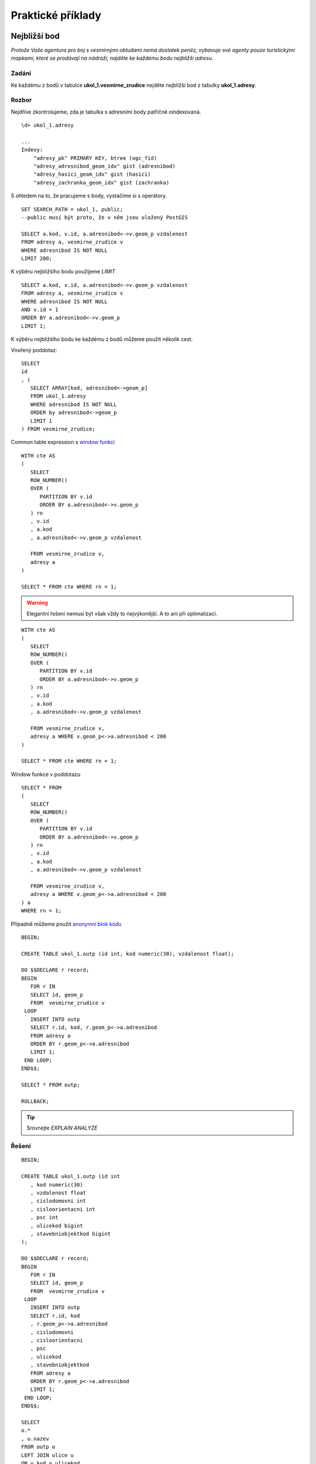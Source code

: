 Praktické příklady
==================

Nejbližší bod
-------------

*Protože Vaše agentura pro boj s vesmírnými obludami nemá dostatek peněz, vybavuje své agenty pouze turistickými mapkami, které se prodávají na nádraží, najděte ke každému bodu nejbližší adresu.*

Zadání
^^^^^^

Ke každému z bodů v tabulce **ukol_1.vesmirne_zrudice** nejděte nejbližší bod z tabulky **ukol_1.adresy**.

Rozbor
^^^^^^

Nejdříve zkontrolujeme, zda je tabulka s adresními body patřičně oindexovaná.
::

   \d+ ukol_1.adresy

   ...
   Indexy:
       "adresy_pk" PRIMARY KEY, btree (ogc_fid)
       "adresy_adresnibod_geom_idx" gist (adresnibod)
       "adresy_hasici_geom_idx" gist (hasici)
       "adresy_zachranka_geom_idx" gist (zachranka)



S ohledem na to, že pracujeme s body, vystačíme si s operátory.
::

   SET SEARCH_PATH = ukol_1, public;
   --public musí být proto, že v něm jsou uložený PostGIS

   SELECT a.kod, v.id, a.adresnibod<->v.geom_p vzdalenost
   FROM adresy a, vesmirne_zrudice v 
   WHERE adresnibod IS NOT NULL
   LIMIT 200;


K výběru nejbližšího bodu použijeme *LIMIT*
::

   SELECT a.kod, v.id, a.adresnibod<->v.geom_p vzdalenost
   FROM adresy a, vesmirne_zrudice v 
   WHERE adresnibod IS NOT NULL
   AND v.id = 1
   ORDER BY a.adresnibod<->v.geom_p
   LIMIT 1;

K výběru nejbližšího bodu ke každému z bodů můžeme použít několik cest.

Vnořený poddotaz:
::

   SELECT 
   id
   , (
      SELECT ARRAY[kod, adresnibod<->geom_p]  
      FROM ukol_1.adresy 
      WHERE adresnibod IS NOT NULL 
      ORDER by adresnibod<->geom_p 
      LIMIT 1
   ) FROM vesmirne_zrudice;

Common table expression s `window funkcí <http://www.postgresql.org/docs/9.3/static/tutorial-window.html>`_
::

   WITH cte AS
   (
      SELECT 
      ROW_NUMBER() 
      OVER (
         PARTITION BY v.id
         ORDER BY a.adresnibod<->v.geom_p 
      ) rn
      , v.id
      , a.kod
      , a.adresnibod<->v.geom_p vzdalenost

      FROM vesmirne_zrudice v,
      adresy a
   )

   SELECT * FROM cte WHERE rn = 1;

.. warning:: Elegantní řešení nemusí být však vždy to nejvýkonější. A to ani při optimalizaci.

::

   WITH cte AS
   (
      SELECT 
      ROW_NUMBER() 
      OVER (
         PARTITION BY v.id
         ORDER BY a.adresnibod<->v.geom_p 
      ) rn
      , v.id
      , a.kod
      , a.adresnibod<->v.geom_p vzdalenost

      FROM vesmirne_zrudice v,
      adresy a WHERE v.geom_p<->a.adresnibod < 200
   )

   SELECT * FROM cte WHERE rn = 1;

Window funkce v poddotazu
::

   SELECT * FROM 
   (
      SELECT 
      ROW_NUMBER() 
      OVER (
         PARTITION BY v.id
         ORDER BY a.adresnibod<->v.geom_p 
      ) rn
      , v.id
      , a.kod
      , a.adresnibod<->v.geom_p vzdalenost

      FROM vesmirne_zrudice v,
      adresy a WHERE v.geom_p<->a.adresnibod < 200
   ) a
   WHERE rn = 1;

Případně můžeme použít `anonymní blok kódu <file:///usr/share/doc/postgresql/html/sql-do.html>`_
::

   BEGIN;

   CREATE TABLE ukol_1.outp (id int, kod numeric(30), vzdalenost float);

   DO $$DECLARE r record;
   BEGIN
      FOR r IN
      SELECT id, geom_p
      FROM  vesmirne_zrudice v 
    LOOP
      INSERT INTO outp 
      SELECT r.id, kod, r.geom_p<->a.adresnibod 
      FROM adresy a 
      ORDER BY r.geom_p<->a.adresnibod
      LIMIT 1;
    END LOOP;
   END$$;

   SELECT * FROM outp;

   ROLLBACK;

.. tip:: Srovnejte *EXPLAIN ANALYZE*

Řešení
^^^^^^
::


   BEGIN;

   CREATE TABLE ukol_1.outp (id int
      , kod numeric(30)
      , vzdalenost float
      , cislodomovni int
      , cisloorientacni int
      , psc int
      , ulicekod bigint
      , stavebniobjektkod bigint
   );

   DO $$DECLARE r record;
   BEGIN
      FOR r IN
      SELECT id, geom_p
      FROM  vesmirne_zrudice v 
    LOOP
      INSERT INTO outp 
      SELECT r.id, kod
      , r.geom_p<->a.adresnibod
      , cislodomovni
      , cisloorientacni
      , psc
      , ulicekod
      , stavebniobjektkod
      FROM adresy a 
      ORDER BY r.geom_p<->a.adresnibod
      LIMIT 1;
    END LOOP;
   END$$;

   SELECT 
   o.*
   , u.nazev
   FROM outp o
   LEFT JOIN ulice u
   ON u.kod = ulicekod
   ORDER BY id;

   ROLLBACK;

Výběr bafrem
------------

*V případě, že se obludy vylíhnou, všechno živé v okruhu čtvrt kilometru se změní ve sliz. Najděte všechny ulice ve vzdálenosti 250 metrů od vejce, aby je bylo možné evakuovat.*

Zadání
^^^^^^

Vyberte všechny ulice v okruhu 250 metrů kolem každého bodu.

Rozbor
^^^^^^

V tabulce ulice nám nejspíš bude chybět index. Zkontrolujeme ho a pokud tam není, tak ho vytvoříme.
::

   CREATE INDEX ulice_geom_idx ON ulice USING gist (geom);

Ulice v okruhu 250 metrů můžeme vybrat buď bafrem,
::

   SELECT u.*, v.geom_p
   FROM ulice u,
   vesmirne_zrudice v
   WHERE ST_Relate(geom, ST_Buffer(geom_p, 250, 100), 'T********');

.. tip:: Vyzkoušejte místo ST_Relate ST_Intersects

optimalizovaná verze
::

   SELECT * FROM
   (
      SELECT u.*, v.geom_p
      FROM ulice u,
      vesmirne_zrudice v
      WHERE ST_Buffer(v.geom_p, 250, 100) && u.geom
   ) a 
   WHERE ST_Relate(geom, ST_Buffer(geom_p, 250, 100), 'T********');

nebo na základě vzdálenosti.
::

   EXPLAIN ANALYZE
   SELECT * FROM
   (
      SELECT u.*, v.geom_p
      FROM ulice u,
      vesmirne_zrudice v
      WHERE (v.geom_p<#>u.geom) <= 250
   ) a
   WHERE ST_Distance(geom, geom_p) <= 250;


Součet ploch v určitém okruhu
-----------------------------

*Nemáte dostatek agentů v terénu, nejspíše se nepodaří neutralizovat všechna vejce, seřaďte body podle počtu budov v ohrožené zóně, aby bylo možné minimalizovat škody.*

Zadání
^^^^^^

Vyberte budovy v okruhu 250 metrů kolem bodů z tabulky *vesmirne_zrudice*, zjistěte počet u každého bodu. Zjistěte plochu průniku u každého bodu. Zjistěte celkovou plochu všech zasažených podlaží.

Postup
^^^^^^

Nahrajeme do databáze budovy.
::

   wget http://46.28.111.140/gismentors/skoleni/data_postgis/stav_objekty.dump
   psql -f stav_objekty.dump pokusnik

Indexy už v tabulce jsou.
::

   SELECT 
   id
   , originalnihranice
   , ST_Intersection(originalnihranice, ST_Buffer(geom_p, 250, 100)) prunik
   , pocetpodlazi

   FROM
   (
      SELECT b.*, v.geom_p, v.id
      FROM budovy b,
      vesmirne_zrudice v
      WHERE (v.geom_p<#>b.originalnihranice) <= 250
      AND originalnihranice IS NOT NULL
   ) a
   WHERE ST_Relate(ST_Buffer(geom_p, 250, 100), originalnihranice, '2********');

Ale máme chybky v topologii
::

   SELECT * FROM budovy WHERE NOT ST_IsValid(originalnihranice) ;

Chyby můžeme opravit, nebo použít *ST_MakeValid* rovnou v dotazu.
::

   SELECT
   id
   , COUNT(*) pocet_budov
   , SUM(ST_Area(originalnihranice)) plocha_budov
   , SUM(ST_Area(prunik)) plocha_pruniku
   , SUM(ST_Area(prunik)*pocetpodlazi) plocha_zasazenych_podlazi
   , SUM(
      CASE WHEN ((ST_Area(prunik)) / (ST_Area(originalnihranice))) > 0.5 
         THEN 1
      ELSE 0
      END) pocet_zasazenych_vic_nez_z_poloviny
   FROM
   (
      SELECT 
      id
      , originalnihranice
      , ST_Intersection(ST_MakeValid(originalnihranice), ST_Buffer(geom_p, 250, 100)) prunik
      , pocetpodlazi

      FROM
      (
         SELECT b.*, v.geom_p, v.id
         FROM budovy b,
         vesmirne_zrudice v
         WHERE (v.geom_p<#>b.originalnihranice) <= 250
         AND originalnihranice IS NOT NULL
      ) a
      WHERE ST_Relate(ST_Buffer(geom_p, 250, 100), originalnihranice, '2********')
   )b
   GROUP BY id
   ORDER BY SUM(ST_Area(prunik)) DESC
   ;


U mnoha budov ovšem nemáme polygon, ale pouze definiční bod.

.. tip:: Navrhněte, jak upravit dotaz tak, aby se použily definiční body u budov, u kterých nemáme geometrii. Pro výpočet plochy můžete použít zastavěnou plochu.

Nejbližší bod 2
---------------

*U každého místa najděte nejbližší přístupové místo pro hasiče a záchranku mimo kontaminovanou zonu.*

Zadání
^^^^^^

V tabulce adresy jsou i body přístupových míst pro hasiče a záchranou službu. Navrhněte možné postupy, jak najít ke každému bodu nejližší přístupový bod pro hasiče a nejbližší přístupový bod pro záchranku, který je vzdálen více než 250 metrů od bodu.

